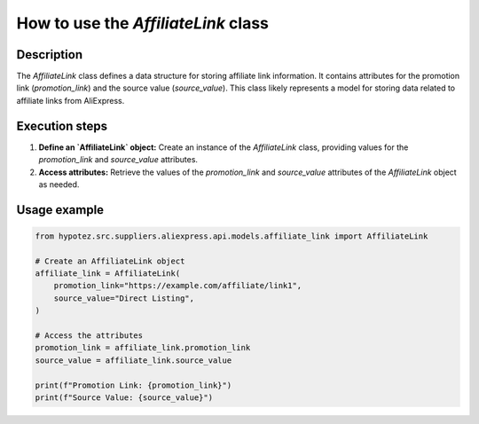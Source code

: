 How to use the `AffiliateLink` class
========================================================================================

Description
-------------------------
The `AffiliateLink` class defines a data structure for storing affiliate link information.  It contains attributes for the promotion link (`promotion_link`) and the source value (`source_value`). This class likely represents a model for storing data related to affiliate links from AliExpress.


Execution steps
-------------------------
1. **Define an `AffiliateLink` object:**  Create an instance of the `AffiliateLink` class, providing values for the `promotion_link` and `source_value` attributes.

2. **Access attributes:** Retrieve the values of the `promotion_link` and `source_value` attributes of the `AffiliateLink` object as needed.


Usage example
-------------------------
.. code-block:: python

    from hypotez.src.suppliers.aliexpress.api.models.affiliate_link import AffiliateLink

    # Create an AffiliateLink object
    affiliate_link = AffiliateLink(
        promotion_link="https://example.com/affiliate/link1",
        source_value="Direct Listing",
    )

    # Access the attributes
    promotion_link = affiliate_link.promotion_link
    source_value = affiliate_link.source_value

    print(f"Promotion Link: {promotion_link}")
    print(f"Source Value: {source_value}")